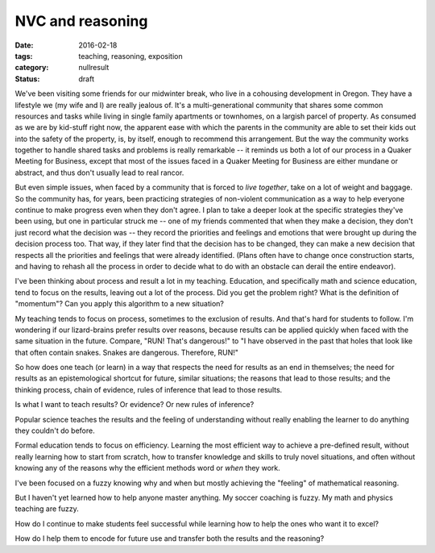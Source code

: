 NVC and reasoning
#################

:date: 2016-02-18
:tags: teaching, reasoning, exposition
:category: nullresult
:status: draft

We've been visiting some friends for our midwinter break, who live in a cohousing development in Oregon.  They have a lifestyle we (my wife and I) are really jealous of.  It's a multi-generational community that shares some common resources and tasks while living in single family apartments or townhomes, on a largish parcel of property.  As consumed as we are by kid-stuff right now, the apparent ease with which the parents in the community are able to set their kids out into the safety of the property, is, by itself, enough to recommend this arrangement.  But the way the community works together to handle shared tasks and problems is really remarkable -- it reminds us both a lot of our process in a Quaker Meeting for Business, except that most of the issues faced in a Quaker Meeting for Business are either mundane or abstract, and thus don't usually lead to real rancor.

But even simple issues, when faced by a community that is forced to *live together*, take on a lot of weight and baggage.  So the community has, for years, been practicing strategies of non-violent communication as a way to help everyone continue to make progress even when they don't agree.  I plan to take a deeper look at the specific strategies they've been using, but one in particular struck me -- one of my friends commented that when they make a decision, they don't just record what the decision was -- they record the priorities and feelings and emotions that were brought up during the decision process too.  That way, if they later find that the decision has to be changed, they can make a new decision that respects all the priorities and feelings that were already identified.  (Plans often have to change once construction starts, and having to rehash all the process in order to decide what to do with an obstacle can derail the entire endeavor).

I've been thinking about process and result a lot in my teaching.  Education, and specifically math and science education, tend to focus on the results, leaving out a lot of the process.  Did you get the problem right?  What is the definition of "momentum"?  Can you apply this algorithm to a new situation?

My teaching tends to focus on process, sometimes to the exclusion of results.  And that's hard for students to follow.  I'm wondering if our lizard-brains prefer results over reasons, because results can be applied quickly when faced with the same situation in the future.  Compare, "RUN!  That's dangerous!" to "I have observed in the past that holes that look like that often contain snakes.  Snakes are dangerous.  Therefore, RUN!"

So how does one teach (or learn) in a way that respects the need for results as an end in themselves; the need for results as an epistemological shortcut for future, similar situations; the reasons that lead to those results; and the thinking process, chain of evidence, rules of inference that lead to those results.

Is what I want to teach results?  Or evidence?  Or new rules of inference?

Popular science teaches the results and the feeling of understanding without really enabling the learner to do anything they couldn't do before.

Formal education tends to focus on efficiency.  Learning the most efficient way to achieve a pre-defined result, without really learning how to start from scratch, how to transfer knowledge and skills to truly novel situations, and often without knowing any of the reasons why the efficient methods word or *when* they work.

I've been focused on a fuzzy knowing why and when but mostly achieving the "feeling" of mathematical reasoning.

But I haven't yet learned how to help anyone master anything.  My soccer coaching is fuzzy.  My math and physics teaching are fuzzy.

How do I continue to make students feel successful while learning how to help the ones who want it to excel?  

How do I help them to encode for future use and transfer both the results and the reasoning?  




